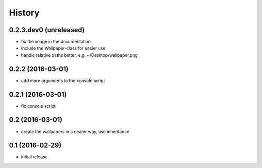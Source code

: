 History
=======

0.2.3.dev0 (unreleased)
-----------------------

* fix the image in the documentation
* include the Wallpaper-class for easier use
* handle relative paths better, e.g. ~/Desktop/wallpaper.png

0.2.2 (2016-03-01)
------------------

* add more arguments to the console script

0.2.1 (2016-03-01)
------------------

* fix console script

0.2 (2016-03-01)
----------------

* create the wallpapers in a neater way, use inheritance

0.1 (2016-02-29)
----------------

* initial release
